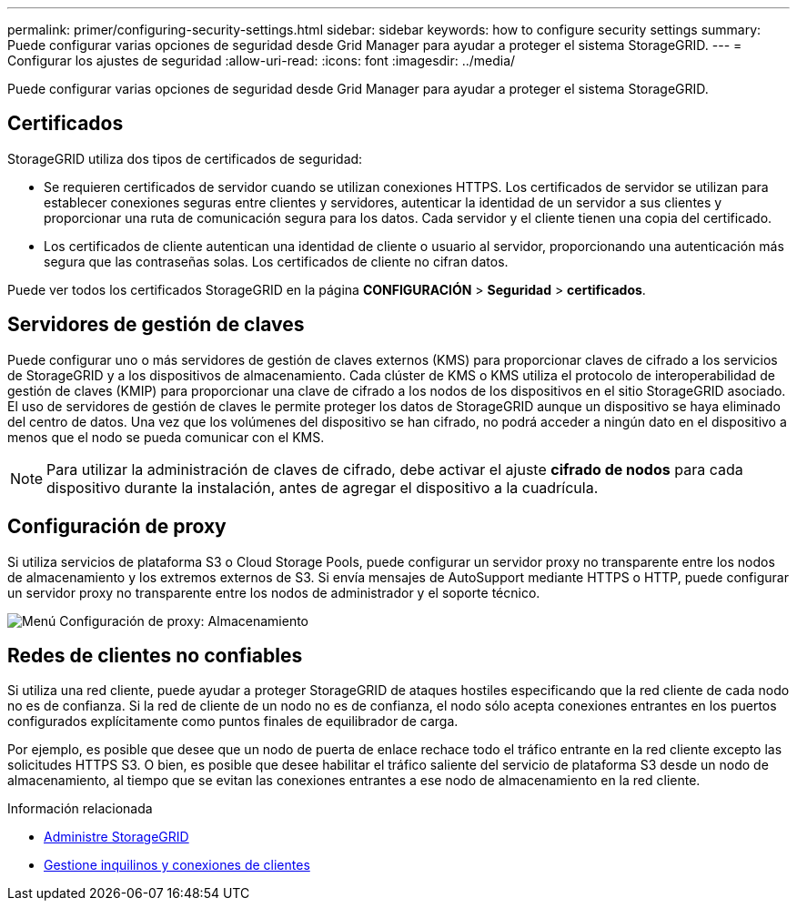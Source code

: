 ---
permalink: primer/configuring-security-settings.html 
sidebar: sidebar 
keywords: how to configure security settings 
summary: Puede configurar varias opciones de seguridad desde Grid Manager para ayudar a proteger el sistema StorageGRID. 
---
= Configurar los ajustes de seguridad
:allow-uri-read: 
:icons: font
:imagesdir: ../media/


[role="lead"]
Puede configurar varias opciones de seguridad desde Grid Manager para ayudar a proteger el sistema StorageGRID.



== Certificados

StorageGRID utiliza dos tipos de certificados de seguridad:

* Se requieren certificados de servidor cuando se utilizan conexiones HTTPS. Los certificados de servidor se utilizan para establecer conexiones seguras entre clientes y servidores, autenticar la identidad de un servidor a sus clientes y proporcionar una ruta de comunicación segura para los datos. Cada servidor y el cliente tienen una copia del certificado.
* Los certificados de cliente autentican una identidad de cliente o usuario al servidor, proporcionando una autenticación más segura que las contraseñas solas. Los certificados de cliente no cifran datos.


Puede ver todos los certificados StorageGRID en la página *CONFIGURACIÓN* > *Seguridad* > *certificados*.



== Servidores de gestión de claves

Puede configurar uno o más servidores de gestión de claves externos (KMS) para proporcionar claves de cifrado a los servicios de StorageGRID y a los dispositivos de almacenamiento. Cada clúster de KMS o KMS utiliza el protocolo de interoperabilidad de gestión de claves (KMIP) para proporcionar una clave de cifrado a los nodos de los dispositivos en el sitio StorageGRID asociado. El uso de servidores de gestión de claves le permite proteger los datos de StorageGRID aunque un dispositivo se haya eliminado del centro de datos. Una vez que los volúmenes del dispositivo se han cifrado, no podrá acceder a ningún dato en el dispositivo a menos que el nodo se pueda comunicar con el KMS.


NOTE: Para utilizar la administración de claves de cifrado, debe activar el ajuste *cifrado de nodos* para cada dispositivo durante la instalación, antes de agregar el dispositivo a la cuadrícula.



== Configuración de proxy

Si utiliza servicios de plataforma S3 o Cloud Storage Pools, puede configurar un servidor proxy no transparente entre los nodos de almacenamiento y los extremos externos de S3. Si envía mensajes de AutoSupport mediante HTTPS o HTTP, puede configurar un servidor proxy no transparente entre los nodos de administrador y el soporte técnico.

image::../media/proxy_settings_menu_storage.png[Menú Configuración de proxy: Almacenamiento]



== Redes de clientes no confiables

Si utiliza una red cliente, puede ayudar a proteger StorageGRID de ataques hostiles especificando que la red cliente de cada nodo no es de confianza. Si la red de cliente de un nodo no es de confianza, el nodo sólo acepta conexiones entrantes en los puertos configurados explícitamente como puntos finales de equilibrador de carga.

Por ejemplo, es posible que desee que un nodo de puerta de enlace rechace todo el tráfico entrante en la red cliente excepto las solicitudes HTTPS S3. O bien, es posible que desee habilitar el tráfico saliente del servicio de plataforma S3 desde un nodo de almacenamiento, al tiempo que se evitan las conexiones entrantes a ese nodo de almacenamiento en la red cliente.

.Información relacionada
* xref:../admin/index.adoc[Administre StorageGRID]
* xref:managing-tenants-and-client-connections.adoc[Gestione inquilinos y conexiones de clientes]

